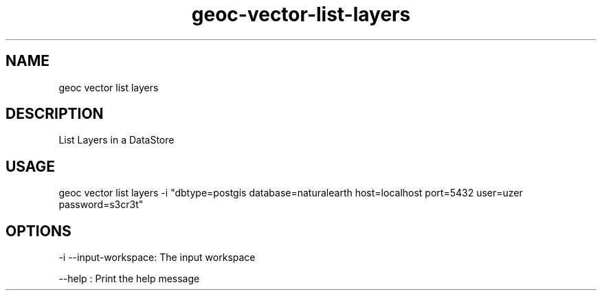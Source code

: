 .TH "geoc-vector-list-layers" "1" "6 December 2014" "version 0.1"
.SH NAME
geoc vector list layers
.SH DESCRIPTION
List Layers in a DataStore
.SH USAGE
geoc vector list layers -i "dbtype=postgis database=naturalearth host=localhost port=5432 user=uzer password=s3cr3t"
.SH OPTIONS
-i --input-workspace: The input workspace
.PP
--help : Print the help message
.PP
